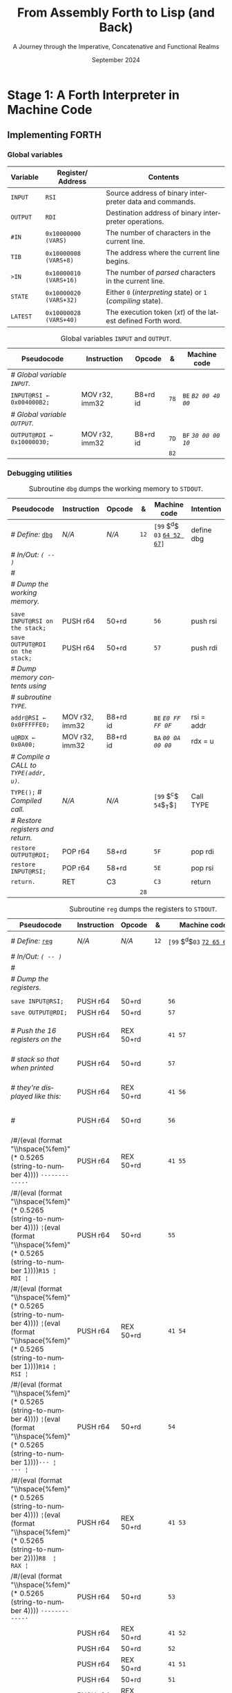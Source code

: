 #+TITLE: From Assembly Forth to Lisp (and Back)
#+SUBTITLE: A Journey through the Imperative, Concatenative and Functional Realms
#+DATE: September 2024
#+AUTHOR: Andrei Dorian Duma
#+EMAIL: andrei-dorian.duma@s.unibuc.ro
#+LANGUAGE: en
#+SELECT_TAGS: export
#+EXCLUDE_TAGS: noexport
#+CREATOR: Emacs 29.2 (Org mode 9.6.15)

#+BIBLIOGRAPHY: references.bib
#+CITE_EXPORT:

#+OPTIONS: ':nil *:t -:t ::t <:t H:3 \n:nil ^:{} arch:headline
#+OPTIONS: author:nil broken-links:nil c:nil creator:nil
#+OPTIONS: d:(not "LOGBOOK") date:t e:t email:nil f:t inline:t num:t
#+OPTIONS: p:nil pri:nil prop:nil stat:t tags:t tasks:t tex:t
#+OPTIONS: timestamp:t title:t toc:nil todo:t |:t

#+STARTUP: logdrawer

#+LATEX_CLASS: article
#+LATEX_CLASS_OPTIONS: [a4paper,8pt]
#+LATEX_HEADER: \usepackage[margin=1in]{geometry}
#+LATEX_HEADER_EXTRA:
#+DESCRIPTION:
#+KEYWORDS:
#+SUBTITLE:
#+LATEX_ENGRAVED_THEME:
#+LATEX_COMPILER: pdflatex

# --- Nice author line ---
#+LATEX_HEADER: \usepackage{authblk}
#+LATEX_HEADER: \author[1]{Andrei Dorian Duma\thanks{andrei-dorian.duma@s.unibuc.ro}}
#+LATEX_HEADER: \affil[1]{Master of Distributed Systems}

# --- Allow hiding table columns in the LaTeX export
#+LATEX_HEADER: \usepackage{array}
#+LATEX_HEADER: \newcolumntype{H}{>{\setbox0=\hbox\bgroup}c<{\egroup}@{}}

#+LATEX_HEADER: \usepackage{unicode-math}

# --- Indentation helper macros.
#+MACRO: t   \hspace{1em}  # TODO: rewrite this one to use {{{c(x)}}}.
#+MACRO: i   (eval (format "\\hspace{%sem}" $1))
#+MACRO: c   (eval (format "\\hspace{%fem}" (* 0.5265 (string-to-number $1))))

# --- Byte annotation macros.
#+MACRO: modrm   ~$1~​$^{\text{\tiny ModR/M}}_{\text{\tiny $2·$3·$4}}$
#+MACRO:   sib   $^{\text{\tiny    SIB}}_{\text{\tiny $1·$2·$3}}$
#+MACRO: offset  _~$1~_​$_{\text{\tiny $2}}$
#+MACRO: displ   $^{\text{\tiny +}}$
#+MACRO: define  ~[99~ $^{d}$​~$1~ _~$2~_​~]~
#+MACRO: compile ~[99~ $^{c}$​~$1~​$_{$2}$​~]~
#+MACRO: execute ~[99~ $^{e}$​~$1~​$_{$2}$​~]~

# -- Other annotation macros.
#+MACRO: unsigned $^{u}$

# Additional options are set in `.dir-locals.el`.


# Don't show abstract for now.
# #+begin_abstract
# In this thesis we explore the process of implementing a high-level
# programming language, beginning with only a limited set of
# foundational elements: the =x86_64= architecture, several simple Linux
# system calls, the GNU Assembler and the shell. We are interested in
# how the level of abstraction is progressively increased by defining
# higher-level linguistic constructs in terms of more primitive
# ones. The approach will be pedagogical, favoring implementation
# choices that are clear and understandable.

# Our final goal is implementing a usable high-level language in the
# LISP family, which we will call /quectoLISP/ (following the tradition
# of prefixing names of small languages with SI submultiples). We
# accomplish this in three stages. First, we write (in assembly) a
# threaded interpreter for /quectoFORTH/, a small language inheriting
# from Chuck Moore's Forth. Then, using this interpreter, we implement a
# simple /quectoLISP/ interpreter providing the most useful language
# features. Finally, we write a /quectoLISP/ compiler in /quectoLISP/
# itself, running it in the stage-two interpreter. This compiler emits
# =x86_64= assembly and becomes self-hosted, being able to compile
# itself.
# #+end_abstract
# \clearpage

# Don't show TOC for now.
# #+TOC: headlines 2
# \clearpage


* Introduction                                                     :noexport:

** Our Objectives

#+begin_comment
What are the objectives of this thesis?
- Learn low-level processor programming, interpreter & compiler
  design.
- Understand how high-level languages are translated all the way to
  machine code; understand all intermediate steps.
- Find a short(est) path to high-level programming from nothing but
  machine code and Linux system calls.
#+end_comment


** An Incremental Approach

#+begin_comment
Why this approach?
- Reference inspiration paper: "An incremental approach to compiler
  construction".
#+end_comment


* Stage 1: A Forth Interpreter in Machine Code

** The =x86-64= Architecture                                       :noexport:

#+CAPTION: Instruction prefixes.
#+LABEL: tbl:instruction-prefixes
| Prefix                | Hex |
|-----------------------+-----|
| REPNE/REPNZ           | F2  |
| REP, REPE/REPZ        | F3  |
| Operand-size override | 66  |
| Address-size override | 67  |

#+CAPTION: Useful =x86-64= instructions.
#+LABEL: tbl:instructions
| Mnemonic | Opcode (hex) |
|----------+--------------|
| CALL     | =E8=         |
|          | =FF=         |


** The Linux Environment                                           :noexport:

*** Linux System Calls

#+CAPTION: Calling convention for Linux system calls under =x86-64=.
#+LABEL: tbl:syscall-calling-convention
|------------+---------------------------------------------------------------------|
| *Register* | *Usage*                                                             |
|------------+---------------------------------------------------------------------|
| RAX        | Syscall number (the identifier of the system call being requested). |
|------------+---------------------------------------------------------------------|
| RDI        | First argument to the syscall.                                      |
| RSI        | Second argument to the syscall.                                     |
| RDX        | Third argument to the syscall.                                      |
| R10        | Fourth argument to the syscall.                                     |
| R8         | Fifth argument to the syscall.                                      |
| R9         | Sixth argument to the syscall.                                      |
|------------+---------------------------------------------------------------------|

#+CAPTION: Linux system calls used in this Forth implementation.
#+LABEL: tbl:syscalls
| *Syscall* | *Name* | *RAX*  | *RDI*               | *RSI*             | *RDX*          |
|-----------+--------+--------+---------------------+-------------------+----------------|
|         0 | read   | =0x00= | =unsigned int fd=   | =char *buf=       | =size_t count= |
|         1 | write  | =0x01= | =unsigned int fd=   | =const char *buf= | =size_t count= |
|        12 | brk    | =0x0C= | =unsigned long brk= | –                 | –              |
|        60 | exit   | =0x3C= | =int error_code=    | –                 | –              |


*** ELF: The _E_​xecutable _F_​ile _F_​ormat

**** ELF File Header

#+CAPTION: ELF file header for an =x86-64= Linux executable.
#+LABEL: tbl:elf-file-header
|---------------------------+----------------------------------------------------------------------------------|
| ~7F 45 4C 46 ·· ·· ·· ··~ | ~e_ident[EI_MAG]~: ELF magic number.                                             |
| ~·· ·· ·· ·· 02 ·· ·· ··~ | ~e_ident[EI_CLASS]~: =1= → 32-bit, _=2= → 64-bit_.                               |
| ~·· ·· ·· ·· ·· 01 ·· ··~ | ~e_ident[EI_DATA]~: _=1= → little-endian_, =2= → big-endian.                     |
| ~·· ·· ·· ·· ·· ·· 01 ··~ | ~e_ident[EI_VERSION]~: ELF header version; must be =1=.                          |
| ~·· ·· ·· ·· ·· ·· ·· 00~ | ~e_ident[EI_OSABI]~: Target OS ABI; =ELFOSABI_NONE= (=0=) is fine for Linux.     |
|---------------------------+----------------------------------------------------------------------------------|
| ~00 ·· ·· ·· ·· ·· ·· ··~ | ~e_ident[EI_ABIVERSION]~: ABI version; should be =0= for Linux.                  |
| ~·· 00 00 00 00 00 00 00~ | ~e_ident[EI_PAD]~: Padding; unused; should be =0=.                               |
|---------------------------+----------------------------------------------------------------------------------|
| ~02 00 ·· ·· ·· ·· ·· ··~ | ~e_type~: Object file type; =2= → executable.                                    |
| ~·· ·· 3E 00 ·· ·· ·· ··~ | ~e_machine~: Instruction set architecture; =0x03= → =x86=, _=0x3E= → =x86-64=_.  |
| ~·· ·· ·· ·· 01 00 00 00~ | ~e_version~: ELF identification version; must be =1=.                            |
|---------------------------+----------------------------------------------------------------------------------|
| ~78 00 40 00 00 00 00 00~ | ~e_entry~: Memory address of entry point (where process starts).                 |
| ~40 00 00 00 00 00 00 00~ | ~e_phoff~: File offset of program headers; =0x34= → =32-bit=, _=0x40= → 64-bit_. |
| ~00 00 00 00 00 00 00 00~ | ~e_shoff~: File offset section headers.                                          |
|---------------------------+----------------------------------------------------------------------------------|
| ~00 00 00 00 ·· ·· ·· ··~ | ~e_flags~: 0 for the =x86-64= architecture.                                      |
| ~·· ·· ·· ·· 40 00 ·· ··~ | ~e_ehsize~: Size of this header; =0x34= → 32-bit, _=0x40= → 64-bit_.             |
| ~·· ·· ·· ·· ·· ·· 38 00~ | ~e_phentsize~: Size of each program header; =0x20= → 32-bit, _=0x38= → 64-bit_.  |
|---------------------------+----------------------------------------------------------------------------------|
| ~01 00 ·· ·· ·· ·· ·· ··~ | ~e_phnum~: Number of program headers; here =1=.                                  |
| ~·· ·· 40 00 ·· ·· ·· ··~ | ~e_shentsize~: Size of each section header; =0x28= → 32-bit, _=0x40= → 64-bit_.  |
| ~·· ·· ·· ·· 00 00 ·· ··~ | ~e_shnum~: Number of section headers; here =0=.                                  |
| ~·· ·· ·· ·· ·· ·· 00 00~ | ~e_shstrndx~: Index of section header containing section names; doesn't apply.   |
|---------------------------+----------------------------------------------------------------------------------|

**** ELF Program Header

#+CAPTION: ELF program header.
#+LABEL: tbl:elf-program-header
|---------------------------+------------------------------------------------------------------------------|
| ~01 00 00 00 ·· ·· ·· ··~ | ~p_type~: Segment type; =1= → loadable.                                      |
| ~·· ·· ·· ·· 07 00 00 00~ | ~p_flags~: Segment-wise permissions; _1 → execute_, _2 → write_, _4 → read_. |
| ~00 00 00 00 00 00 00 00~ | ~p_offset~: Offset of segment in file; we load the whole file, so =0=.       |
| ~00 00 40 00 00 00 00 00~ | ~p_vaddr~: Virtual address of segment in memory; =0x400000= on =x86-64=.     |
| ~00 00 00 00 00 00 00 00~ | ~p_paddr~: Only used on systems where physical address is relevant.          |
| ~02 1E 01 00 00 00 00 00~ | ~p_filesz~: Size of the segment in the file image (=TODO=).                  |
| ~00 00 C0 7F 00 00 00 00~ | ~p_memsz~: Size of the segment in memory (>= =p_filesz=).                    |
| ~00 10 00 00 00 00 00 00~ | ~p_align~: Align segment to =x86-64= page size (4096 or =0x1000=).           |
|---------------------------+------------------------------------------------------------------------------|


** Implementing FORTH

:LOGBOOK:
- Note taken on [2024-07-27 Sat 13:49] \\
  Maybe collect all global variables in one place?
- Note taken on [2024-07-29 Mon 10:23] \\
  Maybe rename ~Head~ to ~DEFN~ (to resemble ~COMPL~)?
:END:

*** Global variables

| *Variable* | *Register*​/​*Address*   | *Contents*                                                    |
|------------+------------------------+---------------------------------------------------------------|
| ~INPUT~    | ~RSI~                  | Source address of binary interpreter data and commands.       |
| ~OUTPUT~   | ~RDI~                  | Destination address of binary interpreter operations.         |
| ~#IN~      | ~0x10000000 (VARS)~    | The number of characters in the current line.                 |
| ~TIB~      | ~0x10000008 (VARS+8)~  | The address where the current line begins.                    |
| ~>IN~      | ~0x10000010 (VARS+16)~ | The number of /parsed/ characters in the current line.        |
| ~STATE~    | ~0x10000020 (VARS+32)~ | Either ~0~ (/interpreting/ state) or ~1~ (/compiling/ state). |
| ~LATEST~   | ~0x10000028 (VARS+40)~ | The execution token (/xt/) of the latest defined Forth word.  |


#+CAPTION: Global variables =INPUT= and =OUTPUT=.
#+LABEL: tbl:forth:globals
#+ATTR_LATEX: :align l|ll|l|l
| *Pseudocode*                  | *Instruction*  | *Opcode* | *&*  | *Machine code*       |
|-------------------------------+----------------+----------+------+----------------------|
| /# Global variable ~INPUT~./  |                |          |      |                      |
| ~INPUT@RSI ← 0x004000B2;~     | MOV r32, imm32 | B8+rd id | ~78~ | ~BE~ /~B2 00 40 00~/ |
| /# Global variable ~OUTPUT~./ |                |          |      |                      |
| ~OUTPUT@RDI ← 0x10000030;~    | MOV r32, imm32 | B8+rd id | ~7D~ | ~BF~ /~30 00 00 10~/ |
|                               |                |          | ~82~ |                      |


*** Binary interpreter                                             :noexport:

#+CAPTION: The binary interpreter routine and loop.
#+LABEL: tbl:forth:bi
#+ATTR_LATEX: :align l|ll|l|lH
| *Pseudocode*                                  | *Instruction*  | *Opcode*    | *&*  | *Machine code*                          | *Intention*             |
|-----------------------------------------------+----------------+-------------+------+-----------------------------------------+-------------------------|
| ~_bi:~                                        |                |             | ~82~ |                                         |                         |
| {{{i(1)}}} /# Loop the binary interpreter./   |                |             |      |                                         |                         |
| {{{i(1)}}} ~call bi().~                       | CALL rel32     | E8 cb[fn:1] |      | ~E8~ {{{offset(02 00 00 00,89-87)}}}    | call bi()               |
| {{{i(1)}}} ~goto _bi.~                        | JMP rel8       | EB cb       | ~87~ | ~EB~ {{{offset(F9,82-89)}}}             | jump _bi                |
| ~bi():~                                       |                |             | ~89~ |                                         |                         |
| {{{i(1)}}} /# Read next byte from ~INPUT~./   |                |             |      |                                         |                         |
| {{{i(1)}}} ~chr@AL ← [INPUT@RSI++];~          | LODS m8        | AC          |      | ~AC~                                    | al = [rsi++]            |
| {{{i(1)}}} /# Does it start a command?/       |                |             |      |                                         |                         |
| {{{i(1)}}} ~if chr@AL = 0x99:~                | CMP AL, imm8   | 3C ib       |      | ~3C~ /~99~/                             | cmp al, 99(command)     |
| {{{i(2)}}}     ~goto _command.~               | JE rel8        | 74 cb       |      | ~74~ {{{offset(02,90-8E)}}}             | jump _command if ==     |
| {{{i(1)}}} /# If not, just copy the byte/     |                |             |      |                                         |                         |
| {{{i(1)}}} /# to ~OUTPUT~ and return./        |                |             |      |                                         |                         |
| {{{i(1)}}} ~[OUTPUT@RDI++] <- chr@AL;~        | STOS m8        | AA          | ~8E~ | ~AA~                                    | [rdi++] = al (xmit)     |
| {{{i(1)}}} ~return.~                          | RET            | C3          |      | ~C3~                                    | return                  |
| ~_command:~                                   |                |             | ~90~ |                                         |                         |
| {{{i(1)}}} /# Global variable ~LATEST~./      |                |             |      |                                         |                         |
| {{{i(1)}}} ~LATEST@RDX ← 0x10000028;~         | MOV r32, imm32 | B8+rd id    |      | ~BA~ /~28 00 00 10~/                    | rdx = Latest            |
| {{{i(1)}}} /# Read command argument./         |                |             |      |                                         |                         |
| {{{i(1)}}} ~arg@AL ← [INPUT@RSI++];~          | LODS m8        | AC          |      | ~AC~                                    | al = [rsi++] (argument) |
| {{{i(1)}}} /# Command type by argument:/      |                |             |      |                                         |                         |
| {{{i(1)}}} /# – ~0bx00xxxxx~: define;/        |                |             |      |                                         |                         |
| {{{i(1)}}} /# – ~0b011xxxxx~: compile;/       |                |             |      |                                         |                         |
| {{{i(1)}}} /# – ~0b111xxxxx~: execute./       |                |             |      |                                         |                         |
| {{{i(1)}}} ~if arg & 0b01100000 = 0:~         | TEST AL, imm8  | A8 ib       |      | ~A8~ /~60~/                             | al & 60(graphic)?       |
| {{{i(2)}}}     /# Define a new word./         |                |             |      |                                         |                         |
| {{{i(2)}}}     ~goto Head.~                   | JZ rel8        | 74 cb       |      | ~74~ {{{offset(31,CB-9A)}}}             | jump Head if zero       |
| {{{i(1)}}} /# Get latest dictionary entry./   |                |             | ~9A~ |                                         |                         |
| {{{i(1)}}} ~entry@RBX ← *LATEST;~             | MOV r64, r/m64 | REX.W 8B /r |      | ~48 8B~ {{{modrm(1A,00,011,010)}}}      | rbx = [rdx]             |
| ~_find1:~                                     |                |             | ~9D~ |                                         |                         |
| {{{i(1)}}} ~save arg@AL on the stack;~        | PUSH r64       | 50+rd       |      | ~50~                                    | push al                 |
| {{{i(1)}}} ~chr@AL &= 0b0111111;~             | AND AL, imm8   | 24 ib       |      | ~24 7F~                                 | al &= 7F                |
| {{{i(1)}}} ~if char@AL = [entry + 11]:~       | CMP r8, r/m8   | REX 3A /r   |      | ~3A 43~ {{{modrm(11,00,010,001)}}}      | cmp al, [rbx+11]        |
| {{{i(2)}}}     /# We found an entry whose/    |                |             |      |                                         |                         |
| {{{i(2)}}}     /# name begins with ~chr~./    |                |             |      |                                         |                         |
| {{{i(2)}}}     ~restore arg@AL;~              | POP r64        | 58+rd       |      | ~58~                                    | pop al                  |
| {{{i(2)}}}     ~goto _match.~                 | JE rel8        | 74 cb       |      | ~74~ {{{offset(06,AC-A6)}}}             | jump _match if ==       |
| {{{i(1)}}} /# Follow entry's link pointer/    |                |             | ~A6~ |                                         |                         |
| {{{i(1)}}} /# to previous entry and repeat./  |                |             |      |                                         |                         |
| {{{i(1)}}} ~entry ← [entry + 8];~             | MOV r64, r/m64 | REX.W 8B /r |      | ~48 8B~ {{{modrm(5B,01,011,011)}}} ~08~ | rbx = [rbx+8]           |
| {{{i(1)}}} ~goto _find1.~                     | JMP rel8       | EB cb       |      | ~EB~ {{{offset(F1,9D-AC)}}}             | jump _find1             |
| ~_match:~                                     |                |             | ~AC~ |                                         |                         |
| {{{i(1)}}} ~if arg & 0b1000000 = 0:~          | TEST AL, imm8  | A8 ib       |      | ~A8~ /~80~/                             | al & 80(exec) ?         |
| {{{i(2)}}}     /# Compile./                   |                |             |      |                                         |                         |
| {{{i(2)}}}     ~goto COMPL.~                  | JZ rel8        | 74 cb       |      | ~74~ {{{offset(09,B9-B0)}}}             | jump COMPL if zero      |
| {{{i(1)}}} /# Execute: jump to entry's code./ |                |             | ~B0~ |                                         |                         |
| {{{i(1)}}} ~goto [entry@RBX].~                | JMP r/m64      | REX FF /4   |      | ~FF~ {{{modrm(23,00,100,011)}}}         | jump [rbx] (exec)       |
|                                               |                |             | ~B2~ |                                         |                         |


*** Subroutine COMPL                                               :noexport:

#+CAPTION: =COMPL=, the FORTH compiler.
#+LABEL: tbl:forth:compl
#+ATTR_LATEX: :align l|ll|l|lH
| *Pseudocode*                                                                                 | *Instruction* | *Opcode* | *&*  | *Machine code*                  | *Intention*                                        |
|----------------------------------------------------------------------------------------------+---------------+----------+------+---------------------------------+----------------------------------------------------|
| /# Define:/ _~COMPL~_                                                                        | /N/A/         | /N/A/    | ~B2~ | {{{define(99,43 4F 4D 50 4C)}}} | define COMPL                                       |
| /# In/Out:/ ~( xt@EBX -- )~                                                                  |               |          |      |                                 |                                                    |
|                                                                                              |               |          |      |                                 |                                                    |
| /# Generate a CALL instr. to ~OUTPUT~:/                                                      |               |          |      |                                 |                                                    |
| /# – instruction: CALL r/m64/                                                                |               |          |      |                                 |                                                    |
| /# – opcode: FF /2/                                                                          |               |          |      |                                 |                                                    |
| /#/                                                                                          |               |          |      |                                 |                                                    |
| /# Thus we generate code as follows:/                                                        |               |          |      |                                 |                                                    |
| /#/{{{c(2)}}}​~FF~ {{{modrm(14,00,010,100)}}} ~25~​{{{sib(00,100,101)}}} _~??~ ~??~ ~??~ ~??~_ |               |          |      |                                 |                                                    |
|                                                                                              |               |          |      |                                 |                                                    |
| /# 1. Write opcode of CALL (0x99)./                                                          |               |          |      |                                 |                                                    |
| ~op@AL ← 0xFF;~                                                                              | MOV r8, imm8  | B0+rb ib | ~B9~ | ~B0~ /FF/                       | compile: call r/m64 (FF /2, 00 010 100, 00 100 101 |
| ~[output@RDI++] ← op@AL;~                                                                    | STOS m8       | AA       |      | ~AA~                            |                                                    |
| /# 2. Write ModR/M byte (0x14)./                                                             |               |          |      |                                 |                                                    |
| ~modrm@AL ← 0x14;~                                                                           | MOV r8, imm8  | B0+rb ib |      | ~B0~ /14/                       | al = _                                             |
| ~[output@RDI++] ← op@AL;~                                                                    | STOS m8       | AA       |      | ~AA~                            |                                                    |
| /# 3. Write SIB byte (0x25)./                                                                |               |          |      |                                 |                                                    |
| ~sib@AL ← 0x25;~                                                                             | MOV r8, imm8  | B0+rb ib |      | ~B0~ /25/                       | [rdi++] = al                                       |
| ~[output@RDI++] ← op@AL;~                                                                    | STOS m8       | AA       |      | ~AA~                            |                                                    |
| /# 4. Write 4-byte code address./                                                            |               |          |      |                                 |                                                    |
| ~code@EAX ← xt@EBX;~                                                                         | XCHG EAX, r32 | 90+rd    |      | ~93~                            | eax = ebx                                          |
| ~[output@RDI++4] ← op@EAX;~                                                                  | STOS m32      | AB       |      | ~AB~                            | [rdi(++4)] = eax                                   |
|                                                                                              |               |          |      |                                 |                                                    |
| ~return.~  /# From binary interpreter./                                                      | RET           | C3       |      | ~C3~                            | return                                             |
|                                                                                              |               |          | ~C5~ |                                 |                                                    |


*** Subroutine Head                                                :noexport:

#+CAPTION: Subroutine =Head= defines new words in the dictionary.
#+LABEL: tbl:forth:head
#+ATTR_LATEX: :align l|ll|l|lH
| *Pseudocode*                               | *Instruction*   | *Opcode*       | *&*  | *Machine code*                          | *Intention*   |
|--------------------------------------------+-----------------+----------------+------+-----------------------------------------+---------------|
| /# Define:/ _~Head~_                       | /N/A/           | /N/A/          | ~C5~ | {{{define(04,48 65 61 64)}}}            | define Head   |
| /# In/Out:/ ~( flag@AL -​- )~               |                 |                |      |                                         |               |
|                                            |                 |                |      |                                         |               |
| /# 16-bit align ~OUTPUT~./                 |                 |                |      |                                         |               |
| ~OUTPUT@RDI += 0x0F;~                      | ADD r/m64, imm8 | REX.W 83 /0 ib | ~CB~ | ~48 83~ {{{modrm(C7,11,000,111)}}} ~0F~ | rdi += 0F     |
| ~OUTPUT@RDI &= 0xF0;~                      | AND r/m64, imm8 | REX.W 83 /4 ib |      | ~48 83~ {{{modrm(E7,11,100,111)}}} ~F0~ | rdi &= F0     |
|                                            |                 |                |      |                                         |               |
| /# Fill the new dictionary entry:/         |                 |                |      |                                         |               |
|                                            |                 |                |      |                                         |               |
| /# 1. Set the _link field_, then set/      |                 |                |      |                                         |               |
| /#{{{c(3)}}}LATEST to the new entry./      |                 |                |      |                                         |               |
| ~latest@RCX ← [LATEST@RDX];~               | MOV r64, r/m64  | REX.W 8B /r    |      | ~48 8B~ {{{modrm(0A,00,001,010)}}}      | rcx = [rdx]   |
| ~[OUTPUT@RDI+8] ← latest@RCX;~             | MOV r/m64, r64  | REX.W 89 /r    |      | ~48 89~ {{{modrm(4F,01,001,111)}}} ~08~ | [rdi+8] = rcx |
| ~[LATEST@RDX] ← OUTPUT@RDI;~               | MOV r/m64, r64  | REX.W 89 /r    |      | ~48 89~ {{{modrm(3A,00,111,010)}}}      | [rdx] = rdi   |
|                                            |                 |                |      |                                         |               |
| /# 2. Set the _flag+length field_./        |                 |                |      |                                         |               |
| ~OUTPUT@RDI += 0x10;~                      | ADD r/m64, imm8 | REX.W 83 /0 ib |      | ~48 83~ {{{modrm(C7,11,000,111)}}} ~10~ | rdi += 10     |
| ~[OUTPUT@RDI++] ← flag@AL;~                | STOS m8         | AA             |      | ~AA~                                    | [rdi++] = al  |
|                                            |                 |                |      |                                         |               |
| /# 3. Extract name length from flag/       |                 |                |      |                                         |               |
| /#{{{c(3)}}}and copy _name field_./        |                 |                |      |                                         |               |
| ~flag@ECX ← flag@AL;~                      | XCHG EAX, r32   | 90+rd          |      | ~91~                                    | ecx = eax     |
| ~length@ECX ← flag@ECX & 0x1F;~            | AND r/m32, imm8 | 83 /4 ib       |      | ~83~ {{{modrm(E1,11,100,001)}}} ~1F~    | ecx &= 1F     |
| ~copy      length@ECX bytes~               |                 |                |      |                                         |               |
| {{{c(5)}}}​~from INPUT@RSI~                 |                 |                |      |                                         |               |
| {{{c(5)}}}​~to OUTPUT@RDI;~                 | REP MOVS m8, m8 | F3 A4          |      | ~F3 A4~                                 | copy Name     |
|                                            |                 |                |      |                                         |               |
| /# 4. Point _code field_ to the machine/   |                 |                |      |                                         |               |
| /#{{{c(3)}}}code that follows at ~INPUT~./ |                 |                |      |                                         |               |
| ~code@RCX ← [LATEST@RDX];~                 | MOV r64, r/m64  | REX.W 8B /r    |      | ~48 8B~ {{{modrm(0A,00,001,010)}}}      | rcx = [rdx]   |
| ~[code@RCX] ← INPUT@RDI;~                  | MOV r/m64, r64  | REX.W 89 /r    |      | ~48 89~ {{{modrm(39,00,111,001)}}}      | [rcx] = rdi   |
| ~return;~  /# From binary interpreter./    | RET             | C3             |      | ~C3~                                    | return        |
|                                            |                 |                | ~EF~ |                                         |               |


*** Subroutine BYE                                                 :noexport:

#+CAPTION: Subroutine ~BYE~ terminates the program by performing an ~exit~ syscall.
#+LABEL: tbl:forth:bye
#+ATTR_LATEX: :align l|ll|l|lH
| *Pseudocode*                       | *Instruction*  | *Opcode* | *&*  | *Machine code*                  | *Intention*            |
|------------------------------------+----------------+----------+------+---------------------------------+------------------------|
| /# Define:/ _~BYE~_                | /N/A/          | /N/A/    | ~EF~ | {{{define(03,42 59 45)}}}       | define BYE             |
| /# In/Out: ~( -​- )~/               |                |          |      |                                 |                        |
|                                    |                |          |      |                                 |                        |
| /# Goodbye, world (exit syscall)./ |                |          |      |                                 |                        |
| ~nr@RAX ← 0x3C;~  /# ~__NR_exit~./ | PUSH imm8      | 6A ib    |      | ~6A~ /~3C~/                     | rax = exit (no return) |
|                                    | POP            | 58+rd    |      | ~58~                            |                        |
| ~status@RDI ← 0;~                  | XOR r/m32, r32 | 31 /r    |      | ~31~ {{{modrm(FF,11,111,111)}}} | rdi = stat             |
| ~syscall exit(status@RDI).~        | SYSCALL        | 0F 05    |      | ~0F 05~                         | syscall                |
|                                    |                |          | ~FB~ |                                 |                        |


*** Subroutine TYPE                                                :noexport:
:LOGBOOK:
- Note taken on [2024-07-29 Mon 13:19] \\
  Why not save ~RSI~ and ~RDI~ inside ~TYPE~ rather than at call sites?
:END:

#+CAPTION: Subroutine ~TYPE~ dumps a memory range to ~STDOUT~.
#+LABEL: tbl:forth:type
#+ATTR_LATEX: :align l|ll|l|lH
| *Pseudocode*                                     | *Instruction*   | *Opcode*    | *&*        | *Machine code*                     | *Intention*           |
|--------------------------------------------------+-----------------+-------------+------------+------------------------------------+-----------------------|
| /# Define:/ _~TYPE~_                             | /N/A/           | /N/A/       |            | {{{define(04,54 59 50 45)}}}       | define TYPE           |
| /# In/Out: ~( addr@RSI u@RDX~/                   |                 |             |            |                                    |                       |
| /#{{{c(6)}}} ~-​- ?@RSI ?@RDI )~/                 |                 |             |            |                                    |                       |
| /#/                                              |                 |             |            |                                    |                       |
| /# Dump memory range ~[addr, addr+u)~./          |                 |             |            |                                    |                       |
|                                                  |                 |             |            |                                    |                       |
| {{{i(1)}}} ~fd@RDI ← 1;~ /# ~STDOUT_FILENO~./    | PUSH imm8       | 6A ib       |            | ~6A~ /~01~/                        | rdi(fd) = stdout = 1  |
|                                                  | POP             | 58+rd       |            | ~5F~                               |                       |
| ~_beg:~                                          |                 |             | ~00~[fn:2] |                                    |                       |
| {{{i(1)}}} /# ~__NR_write~ is also 1./           |                 |             |            |                                    |                       |
| {{{i(1)}}} ~nr@RAX ← fd@RDI;~                    | MOV r32, r/m32  | 8B /r       |            | ~8B~ {{{modrm(C7,11,000,111)}}}    | rax = write = 1 = rdi |
| {{{i(1)}}} ~syscall write(fd@RDI,~               |                 |             |            |                                    |                       |
| {{{i(1)}}}{{{c(14)}}}    ~addr@RSI,~             |                 |             |            |                                    |                       |
| {{{i(1)}}}{{{c(14)}}}    ~u@RDX);~               | SYSCALL         | 0F 05       |            | ~0F 05~                            | syscall               |
| {{{i(1)}}} ~if ret@RAX < 0:~                     | TEST r/m64, r64 | REX.W 85 /r |            | ~48 85~ {{{modrm(C0,11,000,000)}}} | cmp rax, 0            |
| {{{i(2)}}} /# An error occured./                 |                 |             |            |                                    |                       |
| {{{i(2)}}}     ~goto _end;~                      | JL rel8         | 7C cb       |            | ~7C~ {{{offset(08,11-09)}}}        | +jump _end if <       |
| {{{i(1)}}} /# Advance by ~ret~ (printed) bytes./ |                 |             | ~09~       |                                    |                       |
| {{{i(1)}}} ~addr@RSI += ret@RAX;~                | ADD r/m64, r64  | REX.W 01 /r |            | ~48 01~ {{{modrm(C6,11,000,110)}}} | rsi(buf) += rax       |
| {{{i(1)}}} /# Fewer bytes left to print./        |                 |             |            |                                    |                       |
| {{{i(1)}}} ~u@RDX -= ret@RAX;~                   | SUB r/m64, r64  | REX.W 29 /r |            | ~48 29~ {{{modrm(C2,11,000,010)}}} | rdx(count) -= rax     |
| {{{i(1)}}} ~if count > 0:~                       |                 |             |            |                                    |                       |
| {{{i(2)}}}     /# We still have bytes to print./ |                 |             |            |                                    |                       |
| {{{i(2)}}}     ~goto _beg;~                      | JG rel8         | 7F cb       |            | ~7F~ {{{offset(EF,00-11)}}}        | -jump _beg if >       |
| ~_end:~                                          |                 |             | ~11~       |                                    |                       |
| {{{i(1)}}} ~return.~                             | RET             | C3          |            | ~C3~                               | return                |
|                                                  |                 |             | ~12~       |                                    |                       |


*** Debugging utilities

#+CAPTION: Subroutine ~dbg~ dumps the working memory to ~STDOUT~.
#+LABEL: tbl:forth:dbg
#+ATTR_LATEX: :align l|ll|l|lH
| *Pseudocode*                           | *Instruction*  | *Opcode* | *&*  | *Machine code*            | *Intention* |
|----------------------------------------+----------------+----------+------+---------------------------+-------------|
| /# Define:/ _~dbg~_                    | /N/A/          | /N/A/    | ~12~ | {{{define(03,64 52 67)}}}​ | define dbg  |
| /# In/Out: ~( -​- )~/                   |                |          |      |                           |             |
| /#/                                    |                |          |      |                           |             |
| /# Dump the working memory./           |                |          |      |                           |             |
|                                        |                |          |      |                           |             |
| ~save INPUT@RSI on the stack;~         | PUSH r64       | 50+rd    |      | ~56~                      | push rsi    |
| ~save OUTPUT@RDI on the stack;~        | PUSH r64       | 50+rd    |      | ~57~                      | push rdi    |
| /# Dump memory contents using/         |                |          |      |                           |             |
| /# subroutine ~TYPE~./                 |                |          |      |                           |             |
| ~addr@RSI ← 0x0FFFFFE0;~               | MOV r32, imm32 | B8+rd id |      | ~BE~ /~E0 FF FF 0F~/      | rsi = addr  |
| ~u@RDX ← 0x0A00;~                      | MOV r32, imm32 | B8+rd id |      | ~BA~ /~00 0A 00 00~/      | rdx = u     |
| /# Compile a CALL to ~TYPE(addr, u)~./ |                |          |      |                           |             |
| ~TYPE();~  /# Compiled call./          | /N/A/          | /N/A/    |      | {{{compile(54,T)}}}       | Call TYPE   |
| /# Restore registers and return./      |                |          |      |                           |             |
| ~restore OUTPUT@RDI;~                  | POP r64        | 58+rd    |      | ~5F~                      | pop rdi     |
| ~restore INPUT@RSI;~                   | POP r64        | 58+rd    |      | ~5E~                      | pop rsi     |
| ~return.~                              | RET            | C3       |      | ~C3~                      | return      |
|                                        |                |          | ~28~ |                           |             |

#+CAPTION: Subroutine ~reg~ dumps the registers to ~STDOUT~.
#+LABEL: tbl:forth:reg
#+ATTR_LATEX: :align l|ll|l|lH
| *Pseudocode*                             | *Instruction*   | *Opcode*       | *&*  | *Machine code*                        | *Intention*             |
|------------------------------------------+-----------------+----------------+------+---------------------------------------+-------------------------|
| /# Define:/ _~reg~_                      | /N/A/           | /N/A/          | ~12~ | {{{define(03,72 65 67)}}}             | define reg              |
| /# In/Out: ~( -​- )~/                     |                 |                |      |                                       |                         |
| /#/                                      |                 |                |      |                                       |                         |
| /# Dump the registers./                  |                 |                |      |                                       |                         |
|                                          |                 |                |      |                                       |                         |
| ~save INPUT@RSI;~                        | PUSH r64        | 50+rd          |      | ~56~                                  | push rsi                |
| ~save OUTPUT@RDI;~                       | PUSH r64        | 50+rd          |      | ~57~                                  | push rdi                |
|                                          |                 |                |      |                                       |                         |
| /# Push the 16 registers on the/         | PUSH r64        | REX 50+rd      |      | ~41 57~                               | push r15, rdi, r14, rsi |
| /# stack so that when printed/           | PUSH r64        | 50+rd          |      | ~57~                                  | push r13, rbp, r12, rsp |
| /# they're displayed like this:/         | PUSH r64        | REX 50+rd      |      | ~41 56~                               | push r11, rbx, r10, rdx |
| /#/                                      | PUSH r64        | 50+rd          |      | ~56~                                  | push r9 , rcx, r8 , rax |
| /#/{{{c(4)}}} ~·-----------·~            | PUSH r64        | REX 50+rd      |      | ~41 55~                               |                         |
| /#/{{{c(4)}}} ~¦~​{{{c(1)}}}​~R15 ¦ RDI ¦~ | PUSH r64        | 50+rd          |      | ~55~                                  |                         |
| /#/{{{c(4)}}} ~¦~​{{{c(1)}}}​~R14 ¦ RSI ¦~ | PUSH r64        | REX 50+rd      |      | ~41 54~                               |                         |
| /#/{{{c(4)}}} ~¦~​{{{c(1)}}}​~··· ¦ ··· ¦~ | PUSH r64        | 50+rd          |      | ~54~                                  |                         |
| /#/{{{c(4)}}} ~¦~​{{{c(2)}}}​~R8  ¦ RAX ¦~ | PUSH r64        | REX 50+rd      |      | ~41 53~                               |                         |
| /#/{{{c(4)}}} ~·-----------·~            | PUSH r64        | 50+rd          |      | ~53~                                  |                         |
|                                          | PUSH r64        | REX 50+rd      |      | ~41 52~                               |                         |
|                                          | PUSH r64        | 50+rd          |      | ~52~                                  |                         |
|                                          | PUSH r64        | REX 50+rd      |      | ~41 51~                               |                         |
|                                          | PUSH r64        | 50+rd          |      | ~51~                                  |                         |
|                                          | PUSH r64        | REX 50+rd      |      | ~41 50~                               |                         |
|                                          | PUSH r64        | 50+rd          |      | ~50~                                  |                         |
| /# Print top 128 stack bytes using/      |                 |                |      |                                       |                         |
| /# subroutine ~TYPE(addr, u)~./          |                 |                |      |                                       |                         |
| ~addr@RSI ← RSP;~                        | MOV r64, r/m64  | REX.W 8B /r    |      | ~48 8B~ {{{modrm(F4,11,110,100)}}}    | rsi = rsp               |
| ~u@RDX <- 0x80;~                         | MOV r32, imm32  | B8+rd id       |      | ~BA~ /~80 00 00 00~/                  | rdx = u                 |
| ~TYPE();~  /# Compiled call./            | /N/A/           | /N/A/          |      | {{{compile(54,T)}}}                   | Call TYPE               |
| /# Clean the stack./                     |                 |                |      |                                       |                         |
| ~pop 16 quads;~                          | SUB r/m64, imm8 | REX.W 83 /5 ib |      | ~48 83~ {{{modrm(EC,11,101,100)}}} 80 | rsp -= -80              |
| ~restore OUTPUT@RDI;~                    | POP r64         | 58+rd          |      | ~5F~                                  | pop rdi                 |
| ~restore INPUT@RSI;~                     | POP r64         | 58+rd          |      | ~5E~                                  | pop rsi                 |
| ~return.~                                | RET             | C3             |      | ~C3~                                  | return                  |
|                                          |                 |                | ~42~ |                                       |                         |


*** Text interpreter

# ============= TEXT INTERPRETER
#
# Standard Forth handles input one line at a time.
# SmithForth's text interpreter is a simple interpreter in the standard Forth style.
# SVAL (see standard Forth's EVALUATE) interprets each line.
# REFILL fetches a line of input, including its trailing LF, and sets the input source state.
#     10000000 #IN      cell contains #characters in the current line.
#     10000008 TIB      cell contains the address where the current line begins.
#     10000010 >IN      cell contains #characters in the current line that have been parsed.
#     10000020 STATE    cell contains 0(Interpreting) or 1(Compiling).
#     10000028 Latest   cell contains the execution token (xt) of the latest defined Forth word.
# In Forth, to parse is to remove from the input stream. As a line is parsed, [>IN] increases from 0 to [#IN].
# Forth's "parse area" is the part of the line not yet parsed.

**** REFILL                                                        :noexport:

#+CAPTION: Subroutine ~REFILL~ TODO.
#+LABEL: tbl:forth:refill
#+ATTR_LATEX: :align l|ll|l|lH
| *Pseudocode*                                     | *Instruction*      | *Opcode*         | *&*  | *Machine code*                                            | *Intention*      |
|--------------------------------------------------+--------------------+------------------+------+-----------------------------------------------------------+------------------|
| /# Define:/ _~REFILL~_                           | /N/A/              | /N/A/            |      | {{{define(06,52 45 46 49 4C 4C)}}}                        | define REFILL    |
| /# In/Out: ~( -​- )~/                             |                    |                  |      |                                                           |                  |
| /#/                                              |                    |                  |      |                                                           |                  |
| /# Advance ~TIB~ and ~#IN~ so/                   |                    |                  |      |                                                           |                  |
| /# that ~[TIB, #IN)~ contains/                   |                    |                  |      |                                                           |                  |
| /# a new line to be parsed./                     |                    |                  |      |                                                           |                  |
|                                                  |                    |                  |      |                                                           |                  |
| {{{i(1)}}} /# Base address of globals./          |                    |                  |      |                                                           |                  |
| {{{i(1)}}} ~VARS@R9 ← 0x10000000;~               | MOV r/m64, /imm32/ | REX.W C7 /​0 /id/ |      | ~49 C7~ {{{modrm(C1,11,000,001)}}} /~00 00 00 10~/        | r9 = VAR         |
|                                                  |                    |                  |      |                                                           |                  |
| {{{i(1)}}} /# Advance ~TIB~​ by ~#IN~./           |                    |                  |      |                                                           |                  |
| {{{i(1)}}} /#/                                   |                    |                  |      |                                                           |                  |
| {{{i(1)}}} /# Note:         ~#IN~ is ~VARS+0~,/  |                    |                  |      |                                                           |                  |
| {{{i(1)}}} /# {{{i(2.35)}}} ~TIB~ is ~VARS+8~,/  |                    |                  |      |                                                           |                  |
| {{{i(1)}}} /# {{{i(2.35)}}} ~>IN~ is ~VARS+16~./ |                    |                  |      |                                                           |                  |
| {{{i(1)}}} ~nIN@RAX ← [#IN];~                    | MOV r64, r/m64     | REX.W 8B /r      |      | ~49 8B~ {{{modrm(01,00,000,001)}}}                        | rax = [#IN]      |
| {{{i(1)}}} ~[TIB] += nIN@RAX;~                   | ADD r/m64, r64     | REX.W 01 /r      |      | ~49 01~ {{{modrm(41,01,000,001)}}} {{{displ(08)}}}        | [TIB] += rax     |
| {{{i(1)}}} /# Reset ~#IN~ and ~>IN~ to 0./       |                    |                  |      |                                                           |                  |
| {{{i(1)}}} ~[#IN] &= 0;~                         | AND r/m64, /imm8/  | REX.W 83 /​4 /ib/ |      | ~49 83~ {{{modrm(21,00,100,001)}}} /~00~/                 | [#IN] = 0        |
| {{{i(1)}}} ~[>IN] &= 0;~                         | AND r/m64, /imm8/  | REX.W 83 /​4 /ib/ |      | ~49 83~ {{{modrm(61,01,100,001)}}} {{{displ(10)}}} /~00~/ | [>IN] = 0        |
|                                                  |                    |                  |      |                                                           |                  |
| {{{i(1)}}} /# Advance ~#IN~ until just/          |                    |                  |      |                                                           |                  |
| {{{i(1)}}} /# after first ~LF~ character./       |                    |                  |      |                                                           |                  |
| ~_beg:~                                          |                    |                  | ~00~ |                                                           | _beg:            |
| {{{i(1)}}} ~[#IN]++;~                            | INC r/m64          | REX.W FF /0      |      | ~49 FF~ {{{modrm(01,00,000,001)}}}                        | [#IN]++          |
| {{{i(1)}}} ~RAX ← [TIB];~                        | MOV r64, r/m64     | REX.W 8B /r      |      | ~49 8B~ {{{modrm(41,01,000,001)}}} {{{displ(08)}}}        | rax = [TIB]      |
| {{{i(1)}}} ~RAX += [#IN];~                       | ADD r64, r/m64     | REX.W 03 /r      |      | ~49 03~ {{{modrm(01,00,000,001)}}}                        | rax += [#IN]     |
| {{{i(1)}}} /# Newline character?/                |                    |                  |      |                                                           |                  |
| {{{i(1)}}} ~if [RAX-1] != 0x0A:~                 | CMP r/m8, /imm8/   | 80 /​7 /ib/       |      | ~80~ {{{modrm(78,01,111,000)}}} {{{displ(FF)}}} /~0A~/    | cmp [rax-1], LF  |
| {{{i(2)}}}   ~goto _beg.~                        | JNE _rel8_         | 75 _cb_          |      | ~75~ {{{offset(F0,00-10)}}}                               | -jump _beg if != |
| {{{i(1)}}} ~return.~                             | RET                | C3               | ~10~ | ~C3~                                                      | return           |

**** seek

#+CAPTION: Subroutine ~seek~ parses characters until it finds one in a given range.
#+LABEL: tbl:forth:seek
#+ATTR_LATEX: :align l|ll|l|lH
| *Pseudocode*                                    | *Instruction*      | *Opcode*         | *&*  | *Machine code*                                     | *Intention*                                 |
|-------------------------------------------------+--------------------+------------------+------+----------------------------------------------------+---------------------------------------------|
| /# Define:/ _~seek~_                            | /N/A/              | /N/A/            |      | {{{define(04,73 65 65 6B)}}}                       | define seek                                 |
| /# In/Out:    ~( low@CL high@DL~/               |                    |                  |      |                                                    |                                             |
| /# {{{c(8)}}} ​~"ccc"~/                          |                    |                  |      |                                                    |                                             |
| /# {{{c(5)}}}​ ~-​- eflags )~/                    |                    |                  |      |                                                    |                                             |
| /#/                                             |                    |                  |      |                                                    |                                             |
| /# Advance ~>IN~ until next/                    |                    |                  |      |                                                    |                                             |
| /# char is within ~[low, high)~/                |                    |                  |      |                                                    |                                             |
| /# or parse area is empty./                     |                    |                  |      |                                                    |                                             |
|                                                 |                    |                  |      |                                                    |                                             |
| {{{c(2)}}} ~VARS@R9 ← 0x10000000;~              | MOV r/m64, /imm32/ | REX.W C7 /​0 /id/ |      | ~49 C7~ {{{modrm(C1,11,000,001)}}} /~00 00 00 10~/ | r9 = VAR                                    |
| {{{c(2)}}} ~high@DL -= low@CL;~                 | SUB r8, r/m8       | 2A /r            |      | ~2A~ {{{modrm(D1,11,010,001)}}}                    | dl -= cl                                    |
| ~_beg:~                                         |                    |                  | ~00~ |                                                    | # _beg:  like WITHIN ( al cl dl -- eflags ) |
| {{{c(2)}}} /# Is parse area empty?/             |                    |                  |      |                                                    |                                             |
| {{{c(2)}}} ~RAX ← [>IN];~                       | MOV r64, r/m64     | REX.W 8B /r      |      | ~49 8B~ {{{modrm(41,01,000,001)}}} {{{displ(10)}}} | rax = [>IN]                                 |
| {{{c(2)}}} ~if RAX~ \ge{{{unsigned}}} ~[#IN]:~  | CMP r64, r/m64     | REX.W 3B /r      |      | ~49 3B~ {{{modrm(01,00,000,001)}}}                 | cmp rax, [#IN]                              |
| {{{c(4)}}}   ~goto _end.~                       | JAE _rel8_         | 73 _cb_          |      | ~73~ {{{offset(16,1F-09)}}}                        | +jump _end if U>=                           |
| {{{c(2)}}} /# Get current character./           |                    |                  | ~09~ |                                                    |                                             |
| {{{c(2)}}} ~RAX ← [TIB];~                       | MOV r64, r/m64     | REX.W 8B /r      |      | ~49 8B~ {{{modrm(41,01,000,001)}}} {{{displ(08)}}} | rax = [TIB]                                 |
| {{{c(2)}}} ~RAX += [>IN];~                      | ADD r64, r/m64     | REX.W 03 /r      |      | ~49 03~ {{{modrm(41,01,000,001)}}} {{{displ(10)}}} | rax += [>IN]                                |
| {{{c(2)}}} ~chr@AL ← [RAX];~                    | MOV r8, r/m8       | 8A /r            |      | ~8A~ {{{modrm(00,00,000,000)}}}                    | al = [rax]                                  |
| {{{c(2)}}} /# Is ~chr~ in ~[low, high)~?/       |                    |                  |      |                                                    |                                             |
| {{{c(2)}}} ~AL -= low@CL;~                      | SUB r8, r/m8       | 2A /r            |      | ~2A~ {{{modrm(C1,11,000,001)}}}                    | al -= cl                                    |
| {{{c(2)}}} ~if AL~ \lt{{{unsigned}}} ~high@DL:~ | CMP r8, r/m8       | 3A /r            |      | ~3A~ {{{modrm(C2,11,000,010)}}}                    | cmp al, dl                                  |
| {{{c(4)}}}   ~goto _end.~                       | JB _rel8_          | 72 _cb_          |      | ~72~ {{{offset(06,1F-19)}}}                        | +jump _end if U<                            |
| {{{c(2)}}} /# Go to next character./            |                    |                  | ~19~ |                                                    |                                             |
| {{{c(2)}}} ~[>IN]++;~                           | INC r/m64          | REX.W FF /0      |      | ~49 FF~ {{{modrm(41,01,000,001)}}} {{{displ(10)}}} | [>IN]++                                     |
| {{{c(2)}}} ~goto _beg.~                         | JMP _rel8_         | EB _cb_          |      | ~EB~ {{{offset(E1,00-1F)}}}                        | -jump _beg                                  |
| ~_end:~                                         |                    |                  | ~1F~ |                                                    | # _end:                                     |
| {{{c(2)}}} ~return.~                            | RET                | C3               |      | ~C3~                                               | return                                      |

**** PARSE

#+CAPTION: Subroutine ~PARSE~ returns the address and size of a newly parsed string.
#+LABEL: tbl:forth:parse
#+ATTR_LATEX: :align l|ll|l|lH
| *Pseudocode*                               | *Instruction*      | *Opcode*         | *&*  | *Machine code*                                     | *Intention*                                                                         |
|--------------------------------------------+--------------------+------------------+------+----------------------------------------------------+-------------------------------------------------------------------------------------|
| /# Define:/ _~PARSE~_                      | /N/A/              | /N/A/            |      | {{{define(04,50 41 52 53 45)}}}                    | define PARSE                                                                        |
| /# In/Out:    ~( low@CL high@DL~/          |                    |                  |      |                                                    |                                                                                     |
| /# {{{c(8)}}} ​~"ccc<char>"~/               |                    |                  |      |                                                    |                                                                                     |
| /# {{{c(5)}}}​ ~-​- addr@RBP u@RAX )~/       |                    |                  |      |                                                    |                                                                                     |
| /#/                                        |                    |                  |      |                                                    |                                                                                     |
| /# *TODO*:/                                |                    |                  |      |                                                    |                                                                                     |
| /# -- addr: where ccc begins/              |                    |                  |      |                                                    |                                                                                     |
| /# -- u: length of ccc/                    |                    |                  |      |                                                    |                                                                                     |
|                                            |                    |                  |      |                                                    |                                                                                     |
| {{{c( 2)}}} ~VARS@R9 ← 0x10000000;~        | MOV r/m64, /imm32/ | REX.W C7 /​​0 /id/ |      | ~49 C7~ {{{modrm(C1,11,000,001)}}} /~00 00 00 10~/ | r9 = VAR                                                                            |
| {{{c( 2)}}} ~start@RBP ← [>IN];~           | MOV r64, r/m64     | REX.W 8B /r      |      | ~49 8B~ {{{modrm(69,01,101,001)}}} {{{displ(10)}}} | rbp = [>IN]                                                                         |
| {{{c( 2)}}} /# Compile a call to ~seek()~/ |                    |                  |      |                                                    |                                                                                     |
| {{{c( 2)}}} /# that advances ~>IN~./       |                    |                  |      |                                                    |                                                                                     |
| {{{c( 2)}}} ~seek();~  /# Compiled call./  | /N/A/              | /N/A/            |      | {{{compile(73,s)}}}                                | Call seek  (parse until 1st instance within [cl, dl) is parsed or parse area empty) |
| {{{c( 2)}}} ~end@RAX ← [>IN];~             | MOV r64, r/m64     | REX.W 8B /r      |      | ~49 8B~ {{{modrm(41,01,000,001)}}} {{{displ(10)}}} | rax = [>IN]                                                                         |
| {{{c( 2)}}} /# Did ~seek()~ encounter the/ |                    |                  |      |                                                    |                                                                                     |
| {{{c( 2)}}} /# end of the parse area?/     |                    |                  |      |                                                    |                                                                                     |
| {{{c( 2)}}} ~if parse area empty:~         |                    |                  |      |                                                    |                                                                                     |
| {{{c( 4)}}}   ~goto _end.~                 | JAE _rel8_         | 73 _cb_          |      | ~73~ {{{offset(04,04-00)}}}                        | +jump _end if U>=                                                                   |
| {{{c( 2)}}} ~[>IN]++;~  /# ???/            | INC r/m64          | REX.W FF /0      | ~00~ | ~49 FF~ {{{modrm(41,01,000,001)}}} {{{displ(10)}}} | [>IN]++                                                                             |
| ~_end:~                                    |                    |                  | ~04~ |                                                    | # _end:                                                                             |
| {{{c( 2)}}} /# Compute address and/        |                    |                  |      |                                                    |                                                                                     |
| {{{c( 2)}}} /# size of parsed input./      |                    |                  |      |                                                    |                                                                                     |
| {{{c( 2)}}} ~u@RAX = end@RAX~              |                    |                  |      |                                                    |                                                                                     |
| {{{c( 8)}}}       ~- start@RBP;~           | SUB r/m64, r64     | REX.W 29 /r      |      | ~48 29~ {{{modrm(E8,11,101,000)}}}                 | rax -= rbp                                                                          |
| {{{c( 2)}}} ~addr@RBP = bgn@RBP~           | ADD r64, r/m64     | REX.W 03 /r      |      | ~49 03~ {{{modrm(69,01,101,001)}}} {{{displ(08)}}} | rbp += [TIB]                                                                        |
| {{{c(11)}}}          ~+ [TIB];~            |                    |                  |      |                                                    |                                                                                     |
| {{{c( 2)}}} ~return.~                      | RET                | C3               |      | ~C3~                                               | return                                                                              |

**** pname

#+CAPTION: Subroutine ~pname~ TODO.
#+LABEL: tbl:forth:pname
#+ATTR_LATEX: :align l|ll|lH
| *Pseudocode*                            | *Instruction*  | *Opcode*   | *Machine code*                  | *Intention*            |
|-----------------------------------------+----------------+------------+---------------------------------+------------------------|
| /# Define:/ _~pname~_                   | /N/A/          | /N/A/      | {{{define(05,70 6E 61 6D 65)}}} | define pname           |
| /# In/Out:    ~( "<spaces>ccc<space>"~/ |                |            |                                 |                        |
| /# {{{c(6)}}}​ ~-​- addr@RBP u@RAX )~/    |                |            |                                 |                        |
| /#/                                     |                |            |                                 |                        |
| /# *TODO*: PARSE-NAME???/               |                |            |                                 |                        |
| /# -- addr: where ccc begins/           |                |            |                                 |                        |
| /# -- u: length of ccc/                 |                |            |                                 |                        |
|                                         |                |            |                                 |                        |
| ~low@CL ← 0x21;~   /# ??/               | MOV r8, /imm8/ | B0+rb /ib/ | ~B1~ /~21~/                     |                        |
| ~high@DL ← 0x7F;~  /# ??/               | MOV r8, /imm8/ | B0+rb /ib/ | ~B2~ /~7F~/                     | (cl, dl) = (BL+1, ...) |
| ~seek();~  /# Compiled call./           | /N/A/          | /N/A/      | {{{compile(73,s)}}}             | Call seek              |
| ~low@CL ← 0x7F;~                        | MOV r8, /imm8/ | B0+rb /ib/ | ~B1~ /~7F~/                     |                        |
| ~high@DL ← 0x21;~                       | MOV r8, /imm8/ | B0+rb /ib/ | ~B2~ /~21~/                     | (cl, dl) = (..., BL+1) |
| ~PARSE();~  /# Compiled call./          |                |            | {{{compile(50,P)}}}             | Call PARSE             |
| ~return.~                               | RET            | C3         | ~C3~                            | return                 |


* Notes                                                            :noexport:

*** Useful Sections in the Intel Manual

Volume 2:
- 2.1 INSTRUCTION FORMAT FOR PROTECTED MODE, REAL-ADDRESS MODE, AND
  VIRTUAL-8086 MODE
- 2.2 IA-32E MODE
  - 2.2.1 REX Prefixes
- 3.1.1.1 Opcode Column in the Instruction Summary Table (Instructions without VEX Prefix)
- 3.1.1.3 Instruction Column in the Opcode Summary Table
- B.1 MACHINE INSTRUCTION FORMAT
  - B.1.4.2 Reg Field (reg) for 64-Bit Mode
  - B.1.4.7 Condition Test (tttn) Field
  - B.2.1 General Purpose Instruction Formats and Encodings for 64-Bit
    Mode

*** Maybe consider porting to RISC-V?
The Wikipedia [[https://en.wikipedia.org/wiki/RISC-V][article]] states that "RISC-V encourages academic usage"
and that "the simplicity of the integer subset permits basic student
exercises". This is probably the ideal ISA to target after
=x86-64=. All work done for x86 could be relegated to an appendix so
that it's not wasted.


* Footnotes
[fn:2] We reset the address counter since no jumps occur from the code
below this point to the code above or vice versa. This has the
advantage of keeping the counter value contained to one byte.

[fn:1] SmithForth misses the opcode here.
